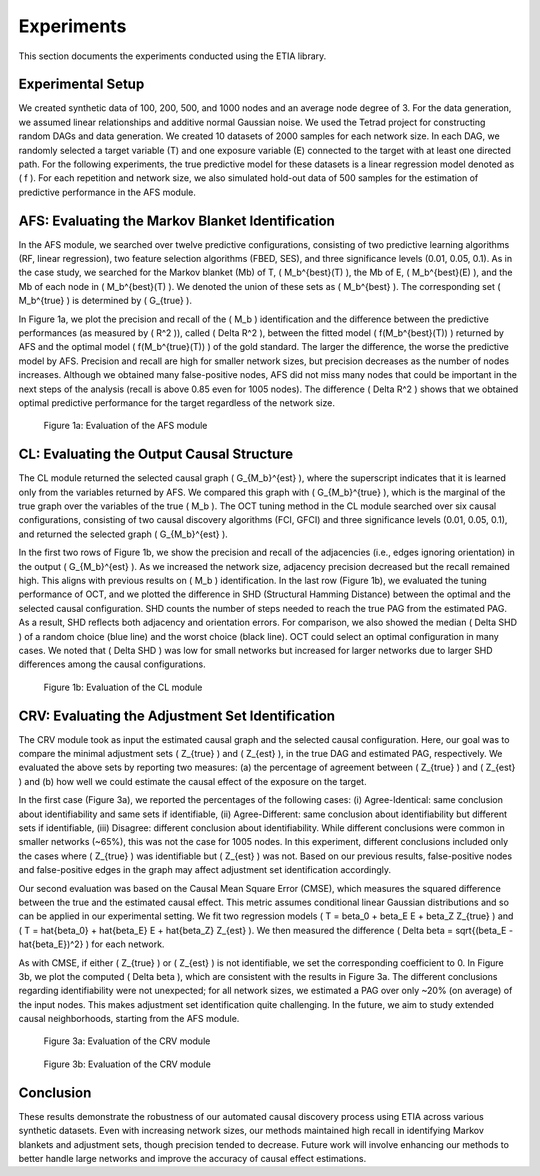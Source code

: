 Experiments
===========

This section documents the experiments conducted using the ETIA library.

Experimental Setup
------------------

We created synthetic data of 100, 200, 500, and 1000 nodes and an average node degree of 3. For the data generation, we assumed linear relationships and additive normal Gaussian noise. We used the Tetrad project for constructing random DAGs and data generation. We created 10 datasets of 2000 samples for each network size. In each DAG, we randomly selected a target variable (T) and one exposure variable (E) connected to the target with at least one directed path. For the following experiments, the true predictive model for these datasets is a linear regression model denoted as \( f \). For each repetition and network size, we also simulated hold-out data of 500 samples for the estimation of predictive performance in the AFS module.

AFS: Evaluating the Markov Blanket Identification
-------------------------------------------------

In the AFS module, we searched over twelve predictive configurations, consisting of two predictive learning algorithms (RF, linear regression), two feature selection algorithms (FBED, SES), and three significance levels (0.01, 0.05, 0.1). As in the case study, we searched for the Markov blanket (Mb) of T, \( M_b^{best}(T) \), the Mb of E, \( M_b^{best}(E) \), and the Mb of each node in \( M_b^{best}(T) \). We denoted the union of these sets as \( M_b^{best} \). The corresponding set \( M_b^{true} \) is determined by \( G_{true} \).

In Figure 1a, we plot the precision and recall of the \( M_b \) identification and the difference between the predictive performances (as measured by \( R^2 \)), called \( \Delta R^2 \), between the fitted model \( f(M_b^{best}(T)) \) returned by AFS and the optimal model \( f(M_b^{true}(T)) \) of the gold standard. The larger the difference, the worse the predictive model by AFS. Precision and recall are high for smaller network sizes, but precision decreases as the number of nodes increases. Although we obtained many false-positive nodes, AFS did not miss many nodes that could be important in the next steps of the analysis (recall is above 0.85 even for 1005 nodes). The difference \( \Delta R^2 \) shows that we obtained optimal predictive performance for the target regardless of the network size.

.. figure:: images/figure1a.png
   :alt: Evaluation of the AFS module
   :width: 600px

   Figure 1a: Evaluation of the AFS module

CL: Evaluating the Output Causal Structure
------------------------------------------

The CL module returned the selected causal graph \( G_{M_b}^{est} \), where the superscript indicates that it is learned only from the variables returned by AFS. We compared this graph with \( G_{M_b}^{true} \), which is the marginal of the true graph over the variables of the true \( M_b \). The OCT tuning method in the CL module searched over six causal configurations, consisting of two causal discovery algorithms (FCI, GFCI) and three significance levels (0.01, 0.05, 0.1), and returned the selected graph \( G_{M_b}^{est} \).

In the first two rows of Figure 1b, we show the precision and recall of the adjacencies (i.e., edges ignoring orientation) in the output \( G_{M_b}^{est} \). As we increased the network size, adjacency precision decreased but the recall remained high. This aligns with previous results on \( M_b \) identification. In the last row (Figure 1b), we evaluated the tuning performance of OCT, and we plotted the difference in SHD (Structural Hamming Distance) between the optimal and the selected causal configuration. SHD counts the number of steps needed to reach the true PAG from the estimated PAG. As a result, SHD reflects both adjacency and orientation errors. For comparison, we also showed the median \( \Delta SHD \) of a random choice (blue line) and the worst choice (black line). OCT could select an optimal configuration in many cases. We noted that \( \Delta SHD \) was low for small networks but increased for larger networks due to larger SHD differences among the causal configurations.

.. figure:: images/figure1b.png
   :alt: Evaluation of the CL module
   :width: 600px

   Figure 1b: Evaluation of the CL module

CRV: Evaluating the Adjustment Set Identification
-------------------------------------------------

The CRV module took as input the estimated causal graph and the selected causal configuration. Here, our goal was to compare the minimal adjustment sets \( Z_{true} \) and \( Z_{est} \), in the true DAG and estimated PAG, respectively. We evaluated the above sets by reporting two measures: (a) the percentage of agreement between \( Z_{true} \) and \( Z_{est} \) and (b) how well we could estimate the causal effect of the exposure on the target.

In the first case (Figure 3a), we reported the percentages of the following cases: (i) Agree-Identical: same conclusion about identifiability and same sets if identifiable, (ii) Agree-Different: same conclusion about identifiability but different sets if identifiable, (iii) Disagree: different conclusion about identifiability. While different conclusions were common in smaller networks (~65%), this was not the case for 1005 nodes. In this experiment, different conclusions included only the cases where \( Z_{true} \) was identifiable but \( Z_{est} \) was not. Based on our previous results, false-positive nodes and false-positive edges in the graph may affect adjustment set identification accordingly.

Our second evaluation was based on the Causal Mean Square Error (CMSE), which measures the squared difference between the true and the estimated causal effect. This metric assumes conditional linear Gaussian distributions and so can be applied in our experimental setting. We fit two regression models \( T = \beta_0 + \beta_E E + \beta_Z Z_{true} \) and \( T = \hat{\beta_0} + \hat{\beta_E} E + \hat{\beta_Z} Z_{est} \). We then measured the difference \( \Delta \beta = \sqrt{(\beta_E - \hat{\beta_E})^2} \) for each network.

As with CMSE, if either \( Z_{true} \) or \( Z_{est} \) is not identifiable, we set the corresponding coefficient to 0. In Figure 3b, we plot the computed \( \Delta \beta \), which are consistent with the results in Figure 3a. The different conclusions regarding identifiability were not unexpected; for all network sizes, we estimated a PAG over only ~20% (on average) of the input nodes. This makes adjustment set identification quite challenging. In the future, we aim to study extended causal neighborhoods, starting from the AFS module.

.. figure:: images/figure3a.png
   :alt: Evaluation of the CRV module
   :width: 600px

   Figure 3a: Evaluation of the CRV module

.. figure:: images/figure3b.png
   :alt: Evaluation of the CRV module
   :width: 600px

   Figure 3b: Evaluation of the CRV module

Conclusion
----------

These results demonstrate the robustness of our automated causal discovery process using ETIA across various synthetic datasets. Even with increasing network sizes, our methods maintained high recall in identifying Markov blankets and adjustment sets, though precision tended to decrease. Future work will involve enhancing our methods to better handle large networks and improve the accuracy of causal effect estimations.
